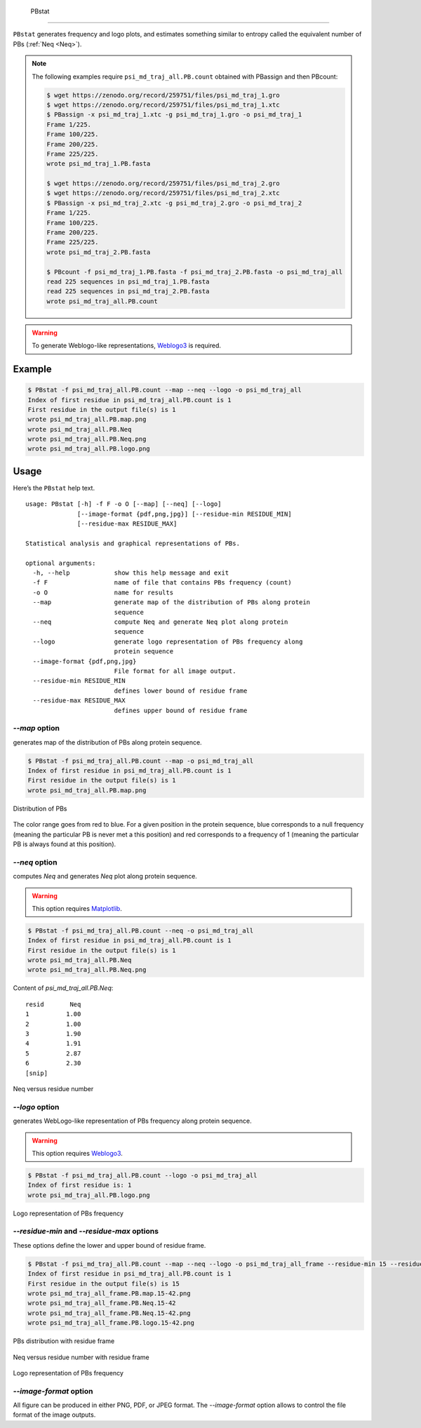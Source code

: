   PBstat
======

``PBstat`` generates frequency and logo plots, and estimates something similar
to entropy called the equivalent number of PBs (:ref:`Neq <Neq>`).

.. note:: 

    The following examples require ``psi_md_traj_all.PB.count`` obtained with PBassign and then PBcount:
          
    .. code-block:: bash

        $ wget https://zenodo.org/record/259751/files/psi_md_traj_1.gro
        $ wget https://zenodo.org/record/259751/files/psi_md_traj_1.xtc
        $ PBassign -x psi_md_traj_1.xtc -g psi_md_traj_1.gro -o psi_md_traj_1
        Frame 1/225.
        Frame 100/225.
        Frame 200/225.
        Frame 225/225.
        wrote psi_md_traj_1.PB.fasta

        $ wget https://zenodo.org/record/259751/files/psi_md_traj_2.gro
        $ wget https://zenodo.org/record/259751/files/psi_md_traj_2.xtc
        $ PBassign -x psi_md_traj_2.xtc -g psi_md_traj_2.gro -o psi_md_traj_2
        Frame 1/225.
        Frame 100/225.
        Frame 200/225.
        Frame 225/225.
        wrote psi_md_traj_2.PB.fasta

        $ PBcount -f psi_md_traj_1.PB.fasta -f psi_md_traj_2.PB.fasta -o psi_md_traj_all
        read 225 sequences in psi_md_traj_1.PB.fasta
        read 225 sequences in psi_md_traj_2.PB.fasta
        wrote psi_md_traj_all.PB.count

.. warning:: To generate Weblogo-like representations,
             `Weblogo3 <http://weblogo.threeplusone.com/>`_ is required.



Example
-------

.. code-block:: bash

    $ PBstat -f psi_md_traj_all.PB.count --map --neq --logo -o psi_md_traj_all
    Index of first residue in psi_md_traj_all.PB.count is 1
    First residue in the output file(s) is 1
    wrote psi_md_traj_all.PB.map.png
    wrote psi_md_traj_all.PB.Neq
    wrote psi_md_traj_all.PB.Neq.png
    wrote psi_md_traj_all.PB.logo.png


Usage
-----

Here’s the ``PBstat`` help text. ::

    usage: PBstat [-h] -f F -o O [--map] [--neq] [--logo]
                  [--image-format {pdf,png,jpg}] [--residue-min RESIDUE_MIN]
                  [--residue-max RESIDUE_MAX]

    Statistical analysis and graphical representations of PBs.

    optional arguments:
      -h, --help            show this help message and exit
      -f F                  name of file that contains PBs frequency (count)
      -o O                  name for results
      --map                 generate map of the distribution of PBs along protein
                            sequence
      --neq                 compute Neq and generate Neq plot along protein
                            sequence
      --logo                generate logo representation of PBs frequency along
                            protein sequence
      --image-format {pdf,png,jpg}
                            File format for all image output.
      --residue-min RESIDUE_MIN
                            defines lower bound of residue frame
      --residue-max RESIDUE_MAX
                            defines upper bound of residue frame


`--map` option
``````````````

generates map of the distribution of PBs along protein sequence.

.. code-block:: bash

    $ PBstat -f psi_md_traj_all.PB.count --map -o psi_md_traj_all
    Index of first residue in psi_md_traj_all.PB.count is 1
    First residue in the output file(s) is 1
    wrote psi_md_traj_all.PB.map.png


.. figure:: img/psi_md_traj_all.PB.map.jpg
    :align: center

    Distribution of PBs


The color range goes from red to blue. For a given position in the protein sequence,
blue corresponds to a null frequency (meaning the particular PB is never met a this position) and
red corresponds to a frequency of 1 (meaning the particular PB is always found at this position).

`--neq` option
``````````````

computes *Neq* and generates *Neq* plot along protein sequence.

.. warning:: This option requires `Matplotlib <http://matplotlib.org/>`_.

.. code-block:: bash

    $ PBstat -f psi_md_traj_all.PB.count --neq -o psi_md_traj_all
    Index of first residue in psi_md_traj_all.PB.count is 1
    First residue in the output file(s) is 1
    wrote psi_md_traj_all.PB.Neq
    wrote psi_md_traj_all.PB.Neq.png



Content of `psi_md_traj_all.PB.Neq`: ::

    resid       Neq 
    1          1.00 
    2          1.00 
    3          1.90 
    4          1.91 
    5          2.87 
    6          2.30 
    [snip]


.. figure:: img/psi_md_traj_all.PB.Neq.jpg
    :align: center

    Neq versus residue number


`--logo` option
```````````````

generates WebLogo-like representation of PBs frequency along protein sequence.

.. warning:: This option requires `Weblogo3 <http://weblogo.threeplusone.com/>`_.

.. code-block:: bash

    $ PBstat -f psi_md_traj_all.PB.count --logo -o psi_md_traj_all
    Index of first residue is: 1
    wrote psi_md_traj_all.PB.logo.png


.. figure:: img/psi_md_traj_all.PB.logo.jpg
    :align: center

    Logo representation of PBs frequency



`--residue-min` and `--residue-max` options
```````````````````````````````````````````

These options define the lower and upper bound of residue frame.

.. code-block:: bash

    $ PBstat -f psi_md_traj_all.PB.count --map --neq --logo -o psi_md_traj_all_frame --residue-min 15 --residue-max 42
    Index of first residue in psi_md_traj_all.PB.count is 1
    First residue in the output file(s) is 15
    wrote psi_md_traj_all_frame.PB.map.15-42.png
    wrote psi_md_traj_all_frame.PB.Neq.15-42
    wrote psi_md_traj_all_frame.PB.Neq.15-42.png
    wrote psi_md_traj_all_frame.PB.logo.15-42.png


.. figure:: img/psi_md_traj_all_frame.PB.map.15-42.jpg
    :align: center

    PBs distribution with residue frame

.. figure:: img/psi_md_traj_all_frame.PB.Neq.15-42.jpg
    :align: center

    Neq versus residue number with residue frame

.. figure:: img/psi_md_traj_all_frame.PB.logo.15-42.jpg
    :align: center

    Logo representation of PBs frequency


`--image-format` option
```````````````````````

All figure can be produced in either PNG, PDF, or JPEG format.
The `--image-format` option allows to control the file format of the image outputs.
